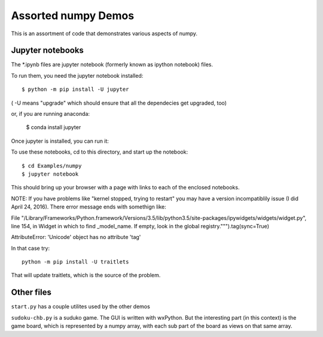 =====================
Assorted numpy Demos
=====================

This is an assortment of code that demonstrates various aspects of numpy.

Jupyter notebooks
=================

The *.ipynb files are jupyter notebook (formerly known as ipython notebook) files.

To run them, you need the jupyter notebook installed::

    $ python -m pip install -U jupyter


( -U means "upgrade" which should ensure that all the dependecies get upgraded, too)

or, if you are running anaconda:

    $ conda install jupyter

Once jupyter is installed, you can run it:

To use these notebooks, cd to this directory, and start up the notebook::

    $ cd Examples/numpy
    $ jupyter notebook

This should bring up your browser with a page with links to each of the enclosed notebooks.

NOTE: If you have problems like "kernel stopped, trying to restart" you may have a version incompatiblily issue (I did April 24, 2016). There error message ends with somethign like:

File "/Library/Frameworks/Python.framework/Versions/3.5/lib/python3.5/site-packages/ipywidgets/widgets/widget.py", line 154, in Widget in which to find _model_name. If empty, look in the global registry.""").tag(sync=True)

AttributeError: 'Unicode' object has no attribute 'tag'


In that case try::

  python -m pip install -U traitlets

That will update traitlets, which is the source of the problem.

Other files
============

``start.py`` has a couple utilites used by the other demos

``sudoku-chb.py`` is a suduko game. The GUI is written with wxPython. But the interesting part (in this context) is the game board, which is represented by a numpy array, with each sub part of the board as views on that same array.

